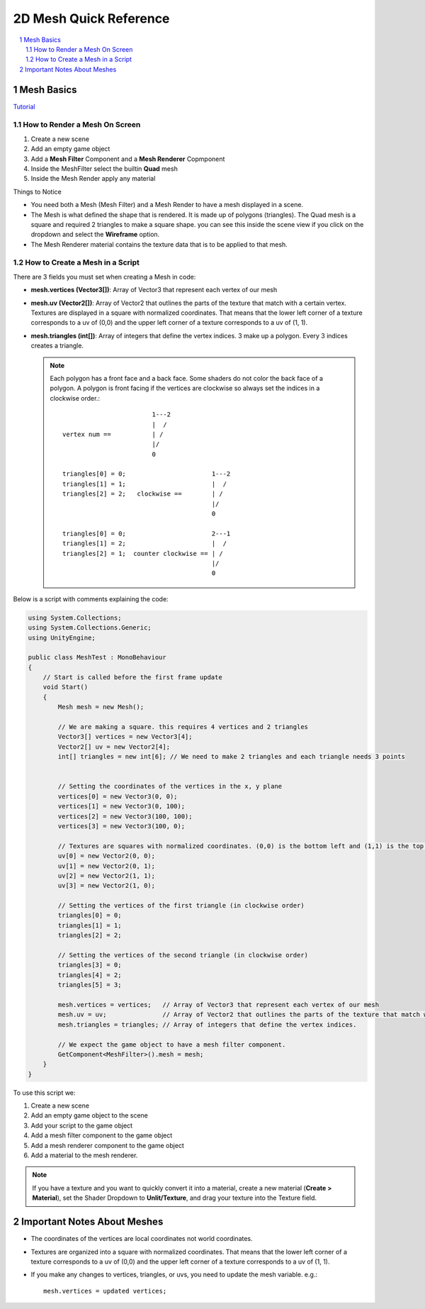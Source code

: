 =======================
2D Mesh Quick Reference
=======================

..  sectnum::

..  contents::
    :local:

Mesh Basics
===========

`Tutorial <https://www.youtube.com/watch?v=11c9rWRotJ8>`_

How to Render a Mesh On Screen
------------------------------

#.  Create a new scene
#.  Add an empty game object
#.  Add a **Mesh Filter** Component and a **Mesh Renderer** Copmponent
#.  Inside the MeshFilter select the builtin **Quad** mesh
#.  Inside the Mesh Render apply any material

Things to Notice

*   You need both a Mesh (Mesh Filter) and a Mesh Render to have a mesh displayed in a scene.
*   The Mesh is what defined the shape that is rendered. It is made up of polygons (triangles). The Quad mesh is a square
    and required 2 triangles to make a square shape. you can see this inside the scene view if you click on the dropdown
    and select the **Wireframe** option.
*   The Mesh Renderer material contains the texture data that is to be applied to that mesh.

How to Create a Mesh in a Script
--------------------------------

There are 3 fields you must set when creating a Mesh in code:

*   **mesh.vertices (Vector3[])**: Array of Vector3 that represent each vertex of our mesh
*   **mesh.uv (Vector2[])**: Array of Vector2 that outlines the parts of the texture that match with a certain vertex.
    Textures are displayed in a square with normalized coordinates. That means that the lower left corner of a texture
    corresponds to a uv of (0,0) and the upper left corner of a texture corresponds to a uv of (1, 1).
*   **mesh.triangles (int[])**: Array of integers that define the vertex indices. 3 make up a polygon. Every 3
    indices creates a triangle.

    ..  note::

        Each polygon has a front face and a back face. Some shaders do not color the back face of a polygon.
        A polygon is front facing if the vertices are clockwise so always set the indices in a clockwise order.::

                                    1---2
                                    |  /
            vertex num ==           | /
                                    |/
                                    0

            triangles[0] = 0;                       1---2
            triangles[1] = 1;                       |  /
            triangles[2] = 2;   clockwise ==        | /
                                                    |/
                                                    0

            triangles[0] = 0;                       2---1
            triangles[1] = 2;                       |  /
            triangles[2] = 1;  counter clockwise == | /
                                                    |/
                                                    0

Below is a script with comments explaining the code:

..  code-block:: c#

    using System.Collections;
    using System.Collections.Generic;
    using UnityEngine;

    public class MeshTest : MonoBehaviour
    {
        // Start is called before the first frame update
        void Start()
        {
            Mesh mesh = new Mesh();

            // We are making a square. this requires 4 vertices and 2 triangles
            Vector3[] vertices = new Vector3[4];
            Vector2[] uv = new Vector2[4];
            int[] triangles = new int[6]; // We need to make 2 triangles and each triangle needs 3 points


            // Setting the coordinates of the vertices in the x, y plane
            vertices[0] = new Vector3(0, 0);
            vertices[1] = new Vector3(0, 100);
            vertices[2] = new Vector3(100, 100);
            vertices[3] = new Vector3(100, 0);

            // Textures are squares with normalized coordinates. (0,0) is the bottom left and (1,1) is the top right.
            uv[0] = new Vector2(0, 0);
            uv[1] = new Vector2(0, 1);
            uv[2] = new Vector2(1, 1);
            uv[3] = new Vector2(1, 0);

            // Setting the vertices of the first triangle (in clockwise order)
            triangles[0] = 0;
            triangles[1] = 1;
            triangles[2] = 2;

            // Setting the vertices of the second triangle (in clockwise order)
            triangles[3] = 0;
            triangles[4] = 2;
            triangles[5] = 3;

            mesh.vertices = vertices;   // Array of Vector3 that represent each vertex of our mesh
            mesh.uv = uv;               // Array of Vector2 that outlines the parts of the texture that match with a certain vertex
            mesh.triangles = triangles; // Array of integers that define the vertex indices.

            // We expect the game object to have a mesh filter component.
            GetComponent<MeshFilter>().mesh = mesh;
        }
    }

To use this script we:

#.  Create a new scene
#.  Add an empty game object to the scene
#.  Add your script to the game object
#.  Add a mesh filter component to the game object
#.  Add a mesh renderer component to the game object
#.  Add a material to the mesh renderer.

..  note::

    If you have a texture and you want to quickly convert it into a material, create a new material
    (**Create > Material**), set the Shader Dropdown to **Unlit/Texture**, and drag your texture into
    the Texture field.

Important Notes About Meshes
============================

*   The coordinates of the vertices are local coordinates not world coordinates.
*   Textures are organized into a square with normalized coordinates. That means that the lower left corner of a texture
    corresponds to a uv of (0,0) and the upper left corner of a texture corresponds to a uv of (1, 1).
*   If you make any changes to vertices, triangles, or uvs, you need to update the mesh variable. e.g.: ::

        mesh.vertices = updated vertices;


